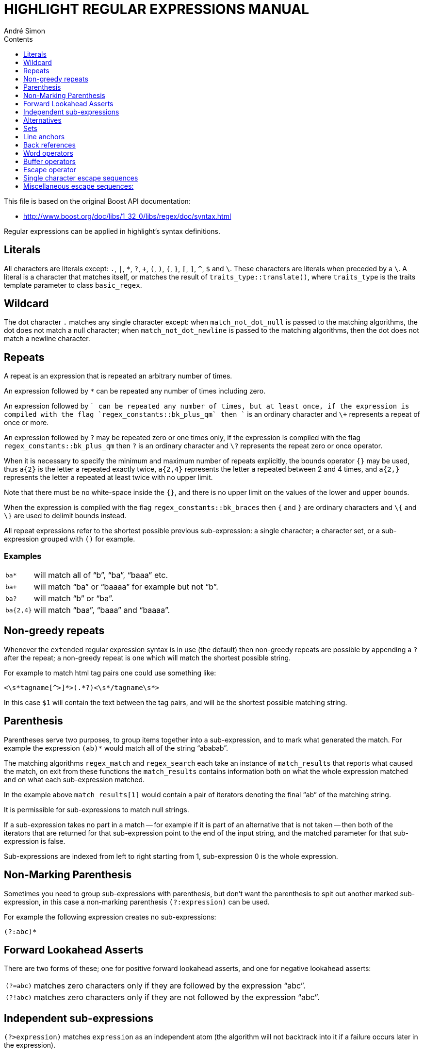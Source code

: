 = HIGHLIGHT REGULAR EXPRESSIONS MANUAL
André Simon
:lang: en
:toc: left
:toc-title: Contents
:toclevels: 4
:sectnums!:
:sectanchors:
// Misc Settings:
:experimental: true
:icons: font
:linkattrs: true

// =====================================
// Custom Attributes for Reference Links
// =====================================
// External Links:
:GNU-regex-library: pass:[https://www.gnu.org/software/regex/[GNU regular expression library^]]


This file is based on the original Boost API documentation:

* http://www.boost.org/doc/libs/1_32_0/libs/regex/doc/syntax.html

Regular expressions can be applied in highlight's syntax definitions.

== Literals

All characters are literals except: `.`, `|`, `*`, `?`, `+`, `(`, `)`, `{`, `}`,
`[`, `]`, `^`, `$` and `\`.
These characters are literals when preceded by a `\`.
A literal is a character that matches itself, or matches the result of
`traits_type::translate()`, where `traits_type` is the traits template parameter to
class `basic_regex`.

== Wildcard

The dot character `.` matches any single character except: when
`match_not_dot_null` is passed to the matching algorithms, the dot does not
match a null character; when `match_not_dot_newline` is passed to the matching
algorithms, then the dot does not match a newline character.


== Repeats

A repeat is an expression that is repeated an arbitrary number of times.

An expression followed by `*` can be repeated any number of times including zero.

An expression followed by `+` can be repeated any number of times, but at least
once, if the expression is compiled with the flag `regex_constants::bk_plus_qm`
then `+` is an ordinary character and `\+` represents a repeat of once or more.

An expression followed by `?` may be repeated zero or one times only, if the
expression is compiled with the flag `regex_constants::bk_plus_qm` then `?` is an
ordinary character and `\?` represents the repeat zero or once operator.

When it is necessary to specify the minimum and maximum number of repeats explicitly,
the bounds operator `{}` may be used, thus `a{2}` is the letter `a` repeated
exactly twice, `a{2,4}` represents the letter `a` repeated between 2 and 4
times, and `a{2,}` represents the letter `a` repeated at least twice with no
upper limit.

Note that there must be no white-space inside the `{}`, and there is
no upper limit on the values of the lower and upper bounds.

When the expression is compiled with the flag `regex_constants::bk_braces` then
`{` and `}` are ordinary characters and `\{` and `\}` are used to delimit bounds
instead.

All repeat expressions refer to the shortest possible previous sub-expression: a
single character; a character set, or a sub-expression grouped with `()` for
example.

[discrete]
=== Examples

[horizontal]
`ba*`       ::  will match all of "`b`", "`ba`", "`baaa`" etc.
`ba+`       ::  will match "`ba`" or "`baaaa`" for example but not "`b`".
`ba?`       ::  will match "`b`" or "`ba`".
`ba{2,4}`   ::  will match "`baa`", "`baaa`" and "`baaaa`".


== Non-greedy repeats

Whenever the `extended` regular expression syntax is in use (the default) then
non-greedy repeats are possible by appending a `?` after the repeat; a
non-greedy repeat is one which will match the shortest possible string.

For example to match html tag pairs one could use something like:

......................................
<\s*tagname[^>]*>(.*?)<\s*/tagname\s*>
......................................

In this case `$1` will contain the text between the tag pairs, and will be the
shortest possible matching string.


== Parenthesis

Parentheses serve two purposes, to group items together into a sub-expression,
and to mark what generated the match.
For example the expression `(ab)*` would match all of the string "`ababab`".

The matching algorithms `regex_match` and `regex_search` each take an instance
of `match_results` that reports what caused the match, on exit from these
functions the `match_results` contains information both on what the whole
expression matched and on what each sub-expression matched.

In the example above `match_results[1]` would contain a pair of iterators
denoting the final "`ab`" of the matching string.

It is permissible for sub-expressions to match null strings.

If a sub-expression takes no part in a match -- for example if it is part of an
alternative that is not taken -- then both of the iterators that are returned for
that sub-expression point to the end of the input string, and the matched
parameter for that sub-expression is false.

Sub-expressions are indexed from left to right starting from 1, sub-expression 0
is the whole expression.


== Non-Marking Parenthesis

Sometimes you need to group sub-expressions with parenthesis, but don't want the
parenthesis to spit out another marked sub-expression, in this case a
non-marking parenthesis `(?:expression)` can be used.

For example the following expression creates no sub-expressions:

................................................................................
(?:abc)*
................................................................................


== Forward Lookahead Asserts

There are two forms of these; one for positive forward lookahead asserts, and
one for negative lookahead asserts:

[horizontal]
`(?=abc)` :: matches zero characters only if they are followed by the expression "`abc`".
`(?!abc)` :: matches zero characters only if they are not followed by the expression "`abc`".


== Independent sub-expressions

`(?>expression)` matches `expression` as an independent atom (the algorithm will
not backtrack into it if a failure occurs later in the expression).


== Alternatives

Alternatives occur when the expression can match either one sub-expression or
another, each alternative is separated by a `|`, or a `\|` if the flag
`regex_constants::bk_vbar` is set, or by a newline character if the flag
`regex_constants::newline_alt` is set.

Each alternative is the largest possible previous sub-expression; this is the
opposite behavior from repetition operators.

[discrete]
=== Examples:

[horizontal]
`a(b|c)`  :: could match "`ab`" or "`ac`".
`abc|def` :: could match "`abc`" or "`def`".


== Sets

A set is a set of characters that can match any single character that is a
member of the set.
Sets are delimited by `[` and `]` and can contain literals,
character ranges, character classes, collating elements and equivalence classes.
Set declarations that start with `^` contain the complement of the elements that
follow.

[discrete]
=== Examples:


Character literals:

[horizontal]
`[abc]`    :: will match either of "`a`", "`b`", or "`c`".
`[^abc]`   :: will match any character other than "`a`", "`b`", or "`c`".

Character ranges:

[horizontal]
`[a-z]`    :: will match any character in the range "`a`" to "`z`".
`[^A-Z]`   :: will match any character other than those in the range "`A`" to "`Z`".

Note that character ranges are highly locale dependent if the flag
`regex_constants::collate` is set: they match any character that collates between
the endpoints of the range, ranges will only behave according to ASCII rules
when the default "`C`" locale is in effect.

For example if the library is compiled with the Win32 localization model, then
`[a-z]` will match the ASCII characters a-z, and also '`A`', '`B`' etc, but not
'`Z`' which collates just after '`z`'.

This locale specific behavior is disabled by default (in perl mode), and forces ranges to collate according to ASCII character code.

Character classes are denoted using the syntax `[:classname:]` within a set
declaration, for example `[[:space:]]` is the set of all whitespace characters.
Character classes are only available if the flag `regex_constants::char_classes`
is set.

The available character classes are:

[cols="10m,90d",options="header"]
|===============================================================================
| class  | description

| alnum   | Any alpha numeric character.
| alpha   | Any alphabetical character a-z and A-Z. Other characters may also be
            included depending upon the locale.
| blank   | Any blank character, either a space or a tab.
| cntrl   | Any control character.
| digit   | Any digit 0-9.
| graph   | Any graphical character.
| lower   | Any lower case character a-z. Other characters may also be included
            depending upon the locale.
| print   | Any printable character.
| punct   | Any punctuation character.
| space   | Any whitespace character.
| upper   | Any upper case character A-Z. Other characters may also be included
            depending upon the locale.
| xdigit  | Any hexadecimal digit character, 0-9, a-f and A-F.
| word    | Any word character - all alphanumeric characters plus the underscore.
| Unicode | Any character whose code is greater than 255, this applies to the
            wide character traits classes only.
|===============================================================================

There are some shortcuts that can be used in place of the character classes,
provided the flag `regex_constants::escape_in_lists` is set then you can use:

[horizontal]
`\w`  :: in place of `[:word:]`
`\s`  :: in place of `[:space:]`
`\d`  :: in place of `[:digit:]`
`\l`  :: in place of `[:lower:]`
`\u`  :: in place of `[:upper:]`

Collating elements take the general form `[.tagname.]` inside a set declaration,
where _tagname_ is either a single character, or a name of a collating element,
for example `[[.a.]]` is equivalent to `[a]`, and `[[.comma.]]` is equivalent to `[,]`.

The library supports all the standard POSIX collating element names, and in
addition the following digraphs: `ae`, `ch`, `ll`, `ss`, `nj`, `dz`, `lj`, each
in lower, upper and title case variations.

Multi-character collating elements can result in the set matching more than one
character, for example `[[.ae.]]` would match two characters, but note that
`[^[.ae.]]` would only match one character.

Equivalence classes take the general form `[=tagname=]` inside a set declaration,
where _tagname_ is either a single character, or a name of a collating element,
and matches any character that is a member of the same primary equivalence class
as the collating element `[.tagname.]`.

An equivalence class is a set of characters that collate the same, a primary
equivalence class is a set of characters whose primary sort key are all the same
(for example strings are typically collated by character, then by accent, and
then by case; the primary sort key then relates to the character, the secondary
to the accentation, and the tertiary to the case).

If there is no equivalence class corresponding to _tagname_, then `[=tagname=]` is
exactly the same as `[.tagname.]`.

Unfortunately there is no locale independent method of obtaining the primary
sort key for a character, except under Win32.

For other operating systems the library will "`guess`" the primary sort key from
the full sort key (obtained from `strxfrm`), so equivalence classes are probably
best considered broken under any operating system other than Win32.

To include a literal `-` in a set declaration then: make it the first character
after the opening `[` or `[^`, the endpoint of a range, a collating element, or
if the flag `regex_constants::escape_in_lists` is set then precede with an escape
character as in `[\-]`.

To include a literal `[` or `]` or `^` in a set then make them the endpoint of a
range, a collating element, or precede with an escape character if the flag
`regex_constants::escape_in_lists` is set.


== Line anchors

An anchor is something that matches the null string at the start or end of a
line: `^` matches the null string at the start of a line, `$` matches the null
string at the end of a line.


== Back references

A back reference is a reference to a previous sub-expression that has already
been matched, the reference is to what the sub-expression matched, not to the
expression itself.

A back reference consists of the escape character `\` followed by a digit `1` to
`9`, `\1` refers to the first sub-expression, `\2` to the second etc.

For example the expression `(.*)\1` matches any string that is repeated about
its mid-point for example "`abcabc`" or "`xyzxyz`".

A back reference to a sub-expression that did not participate in any match,
matches the null string: NB this is different to some other regular expression
matchers.

Back references are only available if the expression is compiled with the flag
`regex_constants::bk_refs` set.



== Word operators

The following operators are provided for compatibility with the {GNU-regex-library}.

[horizontal]
`\w` :: matches any single character that is a member of the `word` character
        class, this is identical to the expression `[[:word:]]`.
`\W` :: matches any single character that is not a member of the `word` character
        class, this is identical to the expression `[^[:word:]]`.
`\<` :: matches the null string at the start of a word.
`\>` :: matches the null string at the end of the word.
`\b` :: matches the null string at either the start or the end of a word.
`\B` :: matches a null string within a word.

The start of the sequence passed to the matching algorithms is considered to be
a potential start of a word unless the flag `match_not_bow` is set.

The end of the sequence passed to the matching algorithms is considered to be a
potential end of a word unless the flag `match_not_eow` is set.


== Buffer operators

The following operators are provided for compatibility with the {GNU-regex-library},
and Perl regular expressions:

[horizontal]
`\`` :: matches the start of a buffer.
`\A` :: matches the start of the buffer.
`\'` :: matches the end of a buffer.
`\z` :: matches the end of a buffer.
`\Z` :: matches the end of a buffer, or possibly one or more new line characters
        followed by the end of the buffer.

A buffer is considered to consist of the whole sequence passed to the matching
algorithms, unless the flags `match_not_bob` or `match_not_eob` are set.


== Escape operator

The escape character `\` has several meanings.

Inside a set declaration the escape character is a normal character unless the
flag `regex_constants::escape_in_lists` is set in which case whatever follows the
escape is a literal character regardless of its normal meaning.

The escape operator may introduce an operator for example: back references, or a
word operator.

The escape operator may make the following character normal, for example `\*`
represents a literal `*` rather than the repeat operator.

// @ARRIVED HERE


== Single character escape sequences

The following escape sequences are aliases for single characters:


[cols="2*10m,80d",options="header"]
|===============================================================================
| Escape | Char  | Meaning
| \a     | 0x07  | Bell character.
| \f     | 0x0C  | Form feed.
| \n     | 0x0A  | Newline character.
| \r     | 0x0D  | Carriage return.
| \t     | 0x09  | Tab character.
| \v     | 0x0B  | Vertical tab.
| \e     | 0x1B  | ASCII Escape character.
| \0dd   | 0dd   | Bell character.
| \xXX   | 0xXX  | A hexadecimal character code, where _XX_ is one or more
                   hexadecimal digits
| \x{XX} | 0xXX  | A hexadecimal character code, where _XX_ is one or more
                   hexadecimal digits, optionally a Unicode character.
| \cZ    | z-@   | An ASCII escape sequence control-Z, where _Z_ is any ASCII
                   character greater than or equal to the code for `@`.
|===============================================================================


== Miscellaneous escape sequences:

The following are provided mostly for perl compatibility, but note that there
are some differences in the meanings of `\l`, `\L`, `\u` and `\U`:

[horizontal]
`\w` :: Equivalent to `[[:word:]]`.
`\W` :: Equivalent to `[^[:word:]]`.
`\s` :: Equivalent to `[[:space:]]`.
`\S` :: Equivalent to `[^[:space:]]`.
`\d` :: Equivalent to `[[:digit:]]`.
`\D` :: Equivalent to `[^[:digit:]]`.
`\l` :: Equivalent to `[[:lower:]]`.
`\L` :: Equivalent to `[^[:lower:]]`.
`\u` :: Equivalent to `[[:upper:]]`.
`\U` :: Equivalent to `[^[:upper:]]`.
`\C` :: Any single character, equivalent to `.`.
`\X` :: Match any Unicode combining character sequence, for example `a\x0301`
        (a letter a with an acute).
`\Q` :: The begin quote operator, everything that follows is treated as
        a literal character until a `\E` end quote operator is found.
`\E` :: The end quote operator, terminates a sequence begun with `\Q`.

[discrete]
=== Examples:

`Regex=[[ [A-Z]\w+ ]]` +
Highlight identifiers beginning with a capital letter.

`Regex=[[ [$@%]\w+ ]]` +
Highlight variables beginning with $, @ or %.

`Regex=[[ \$\{(\w+)\}) ]]` or `Regex=[[ \$\{(\w+)\} ]], Group=1` +
Highlight variable names like "`${name}`".
Only the name is highlighted as keyword.
A sub-expression is used to achieve this effect.
If no sub-expression number
is defined (like in the first example above), the right-most sub match
(highest sub id) is returned.

`Regex=[[ (\w+)\s*\( ]]` +
Highlight method names.
Note that a sub expression is used again.

`Regex=[[STO\xe2\x88\x91]]` +
Unicode characters in a keyword.

`[[\A(?!x)x]]` +
A never matching expression.
Can be used to disable a default syntax element.

'''

Andre Simon

a.simon@mailbox.org

http://www.andre-simon.de/

Git project with Git repository, bug tracker:

* https://gitlab.com/saalen/highlight/


// EOF //
